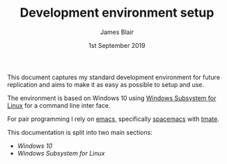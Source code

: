 #+TITLE: Development environment setup
#+AUTHOR: James Blair
#+EMAIL: mail@jamesblair.net
#+DATE: 1st September 2019


This document captures my standard development environment for future replication
and aims to make it as easy as possible to setup and use.

The environment is based on Windows 10 using [[https://en.wikipedia.org/wiki/Windows_Subsystem_for_Linux][Windows Subsystem for Linux]] for a 
command line inter face.

For pair programming I rely on [[https://www.gnu.org/software/emacs/][emacs]], specifically [[https://github.com/syl20bnr/spacemacs][spacemacs]] with [[https://tmate.io/][tmate]].

This documentation is split into two main sections:
 - [[windows-setup.org][Windows 10]]
 - [[wsl-setup.org][Windows Subsystem for Linux]]



